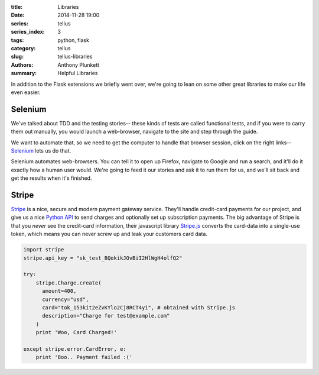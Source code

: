 :title: Libraries
:date: 2014-11-28 19:00
:series: tellus
:series_index: 3
:tags: python, flask
:category: tellus
:slug: tellus-libraries
:authors: Anthony Plunkett
:summary: Helpful Libraries

In addition to the Flask extensions we briefly went over, we're going to lean
on some other great libraries to make our life even easier.

Selenium
--------

We've talked about TDD and the testing stories-- these kinds of tests are called
functional tests, and if you were to carry them out manually, you would launch
a web-browser, navigate to the site and step through the guide.

We want to automate that, so we need to get the computer to handle that browser
session, click on the right links-- `Selenium`_ lets us do that.

Selenium automates web-browsers.  You can tell it to open up Firefox, navigate
to Google and run a search, and it'll do it exactly how a human user would.
We're going to feed it our stories and ask it to run them for us, and we'll
sit back and get the results when it's finished.


Stripe
------

`Stripe`_ is a nice, secure and modern payment gateway service.  They'll handle
credit-card payments for our project, and give us a nice `Python API`_ to send
charges and optionally set up subscription payments.  The big advantage of
Stripe is that you *never* see the credit-card information, their javascript
library `Stripe.js`_ converts the card-data into a single-use token, which
means you can never screw up and leak your customers card data.

.. code-block:: python

    import stripe
    stripe.api_key = "sk_test_BQokikJOvBiI2HlWgH4olfQ2"

    try:
        stripe.Charge.create(
          amount=400,
          currency="usd",
          card="tok_153kit2eZvKYlo2Cj8RCT4yi", # obtained with Stripe.js
          description="Charge for test@example.com"
        )
        print 'Woo, Card Charged!'

    except stripe.error.CardError, e:
        print 'Boo.. Payment failed :('

.. _Stripe.js: https://stripe.com/docs/stripe.js
.. _Stripe: https://stripe.com
.. _Python API: https://stripe.com/docs/api/python
.. _Selenium: http://www.seleniumhq.org/